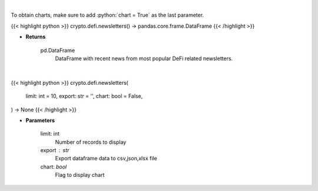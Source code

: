 .. role:: python(code)
    :language: python
    :class: highlight

|

To obtain charts, make sure to add :python:`chart = True` as the last parameter.

.. raw:: html

    <h3>
    > Getting data
    </h3>

{{< highlight python >}}
crypto.defi.newsletters() -> pandas.core.frame.DataFrame
{{< /highlight >}}

.. raw:: html

    <p>
    Scrape all substack newsletters from url list.
    [Source: substack.com]
    </p>

* **Returns**

    pd.DataFrame
        DataFrame with recent news from most popular DeFi related newsletters.

|

.. raw:: html

    <h3>
    > Getting charts
    </h3>

{{< highlight python >}}
crypto.defi.newsletters(
    limit: int = 10,
    export: str = '',
    chart: bool = False,
) -> None
{{< /highlight >}}

.. raw:: html

    <p>
    Display DeFi related substack newsletters.
    [Source: substack.com]
    </p>

* **Parameters**

    limit: int
        Number of records to display
    export : str
        Export dataframe data to csv,json,xlsx file
    chart: *bool*
       Flag to display chart


